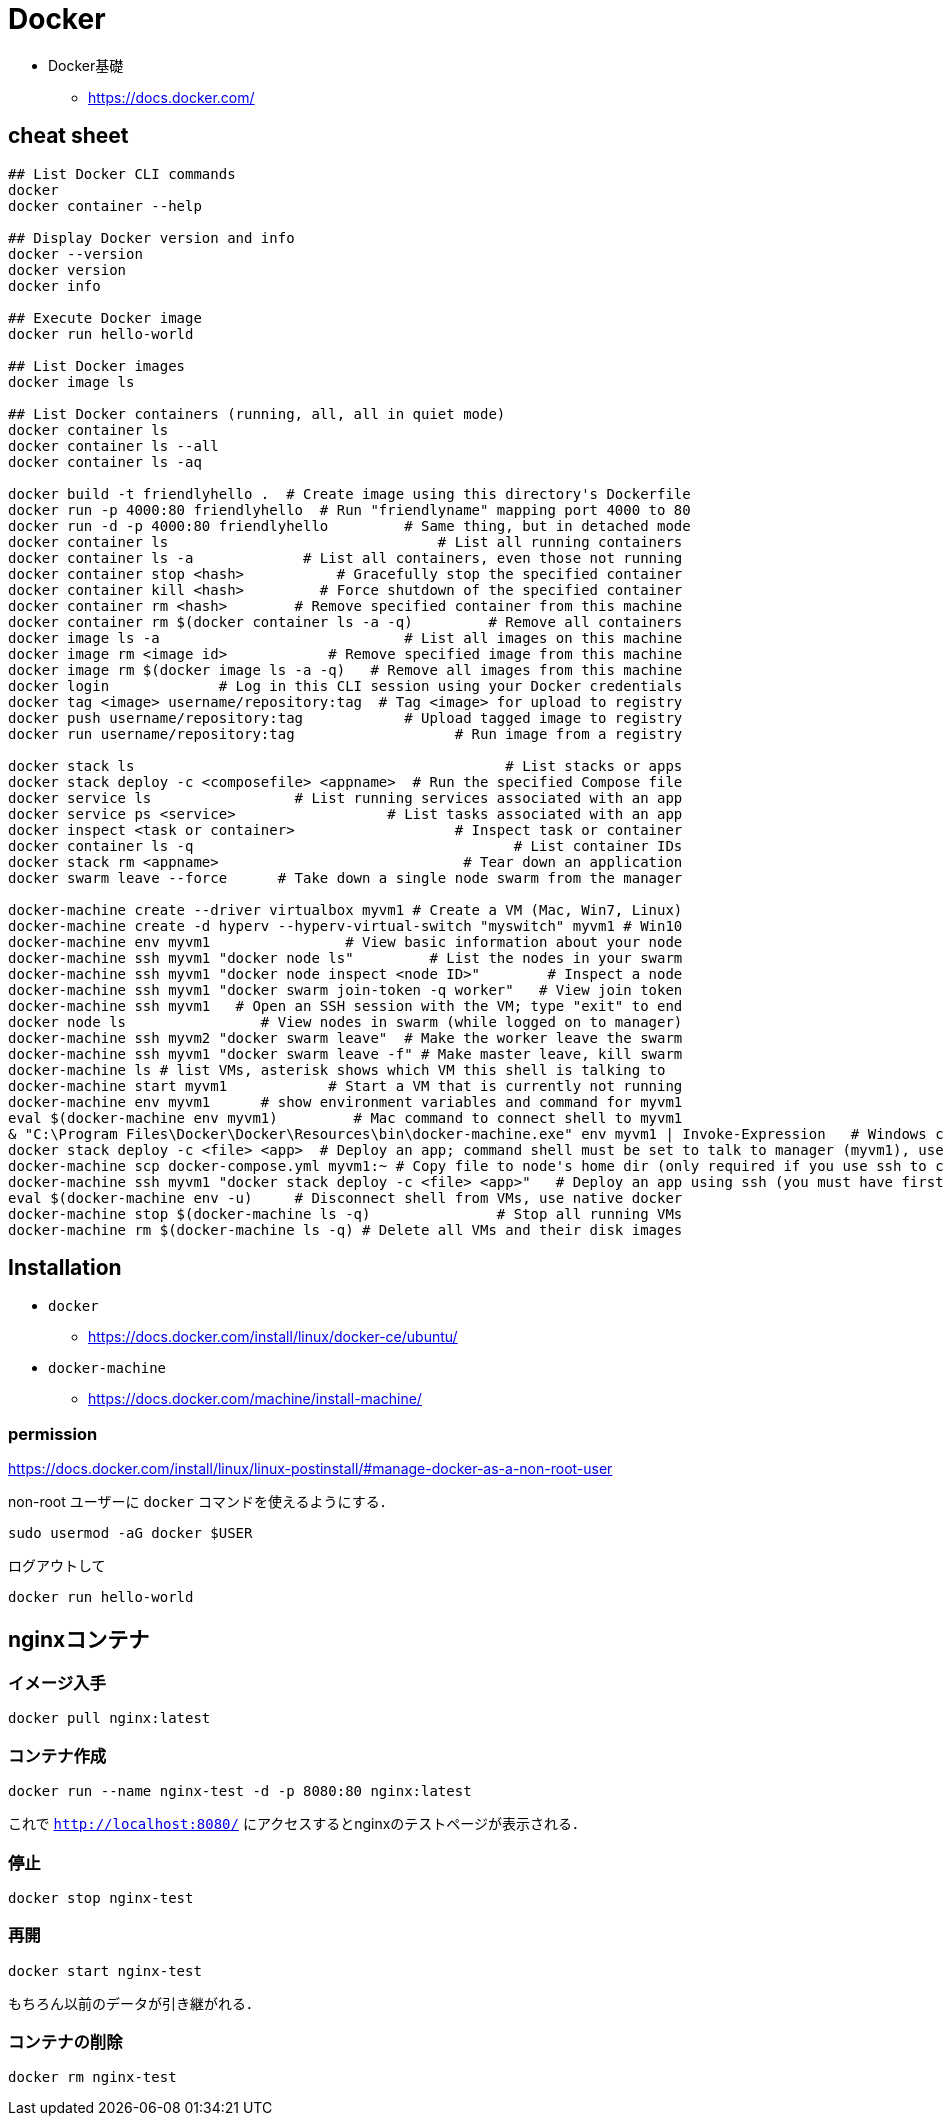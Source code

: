 = Docker

* Docker基礎
** https://docs.docker.com/

== cheat sheet

[source, bash]
----
## List Docker CLI commands
docker
docker container --help

## Display Docker version and info
docker --version
docker version
docker info

## Execute Docker image
docker run hello-world

## List Docker images
docker image ls

## List Docker containers (running, all, all in quiet mode)
docker container ls
docker container ls --all
docker container ls -aq

docker build -t friendlyhello .  # Create image using this directory's Dockerfile
docker run -p 4000:80 friendlyhello  # Run "friendlyname" mapping port 4000 to 80
docker run -d -p 4000:80 friendlyhello         # Same thing, but in detached mode
docker container ls                                # List all running containers
docker container ls -a             # List all containers, even those not running
docker container stop <hash>           # Gracefully stop the specified container
docker container kill <hash>         # Force shutdown of the specified container
docker container rm <hash>        # Remove specified container from this machine
docker container rm $(docker container ls -a -q)         # Remove all containers
docker image ls -a                             # List all images on this machine
docker image rm <image id>            # Remove specified image from this machine
docker image rm $(docker image ls -a -q)   # Remove all images from this machine
docker login             # Log in this CLI session using your Docker credentials
docker tag <image> username/repository:tag  # Tag <image> for upload to registry
docker push username/repository:tag            # Upload tagged image to registry
docker run username/repository:tag                   # Run image from a registry

docker stack ls                                            # List stacks or apps
docker stack deploy -c <composefile> <appname>  # Run the specified Compose file
docker service ls                 # List running services associated with an app
docker service ps <service>                  # List tasks associated with an app
docker inspect <task or container>                   # Inspect task or container
docker container ls -q                                      # List container IDs
docker stack rm <appname>                             # Tear down an application
docker swarm leave --force      # Take down a single node swarm from the manager

docker-machine create --driver virtualbox myvm1 # Create a VM (Mac, Win7, Linux)
docker-machine create -d hyperv --hyperv-virtual-switch "myswitch" myvm1 # Win10
docker-machine env myvm1                # View basic information about your node
docker-machine ssh myvm1 "docker node ls"         # List the nodes in your swarm
docker-machine ssh myvm1 "docker node inspect <node ID>"        # Inspect a node
docker-machine ssh myvm1 "docker swarm join-token -q worker"   # View join token
docker-machine ssh myvm1   # Open an SSH session with the VM; type "exit" to end
docker node ls                # View nodes in swarm (while logged on to manager)
docker-machine ssh myvm2 "docker swarm leave"  # Make the worker leave the swarm
docker-machine ssh myvm1 "docker swarm leave -f" # Make master leave, kill swarm
docker-machine ls # list VMs, asterisk shows which VM this shell is talking to
docker-machine start myvm1            # Start a VM that is currently not running
docker-machine env myvm1      # show environment variables and command for myvm1
eval $(docker-machine env myvm1)         # Mac command to connect shell to myvm1
& "C:\Program Files\Docker\Docker\Resources\bin\docker-machine.exe" env myvm1 | Invoke-Expression   # Windows command to connect shell to myvm1
docker stack deploy -c <file> <app>  # Deploy an app; command shell must be set to talk to manager (myvm1), uses local Compose file
docker-machine scp docker-compose.yml myvm1:~ # Copy file to node's home dir (only required if you use ssh to connect to manager and deploy the app)
docker-machine ssh myvm1 "docker stack deploy -c <file> <app>"   # Deploy an app using ssh (you must have first copied the Compose file to myvm1)
eval $(docker-machine env -u)     # Disconnect shell from VMs, use native docker
docker-machine stop $(docker-machine ls -q)               # Stop all running VMs
docker-machine rm $(docker-machine ls -q) # Delete all VMs and their disk images
----

== Installation

* `docker`
** https://docs.docker.com/install/linux/docker-ce/ubuntu/
* `docker-machine`
** https://docs.docker.com/machine/install-machine/

=== permission

https://docs.docker.com/install/linux/linux-postinstall/#manage-docker-as-a-non-root-user

non-root ユーザーに `docker` コマンドを使えるようにする．

[source, bash]
----
sudo usermod -aG docker $USER
----

ログアウトして

[source, bash]
----
docker run hello-world
----


== nginxコンテナ

=== イメージ入手

[source, bash]
----
docker pull nginx:latest
----

=== コンテナ作成

[source, bash]
----
docker run --name nginx-test -d -p 8080:80 nginx:latest
----

これで `http://localhost:8080/` にアクセスするとnginxのテストページが表示される．

=== 停止

[source, bash]
----
docker stop nginx-test
----

=== 再開

[source, bash]
----
docker start nginx-test
----

もちろん以前のデータが引き継がれる．

=== コンテナの削除

[source, bash]
----
docker rm nginx-test
----
